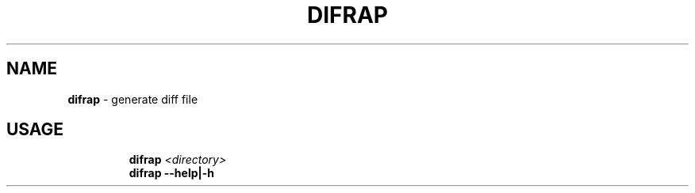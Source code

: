.TH DIFRAP 1 2020\-09\-27 Linux "User Manuals"
.hy
.SH NAME
.PP
\f[B]difrap\f[R] - generate diff file
.SH USAGE
.IP
.nf
\f[B]
difrap \fI<directory>\fP
difrap --help|-h
\f[R]
.fi
